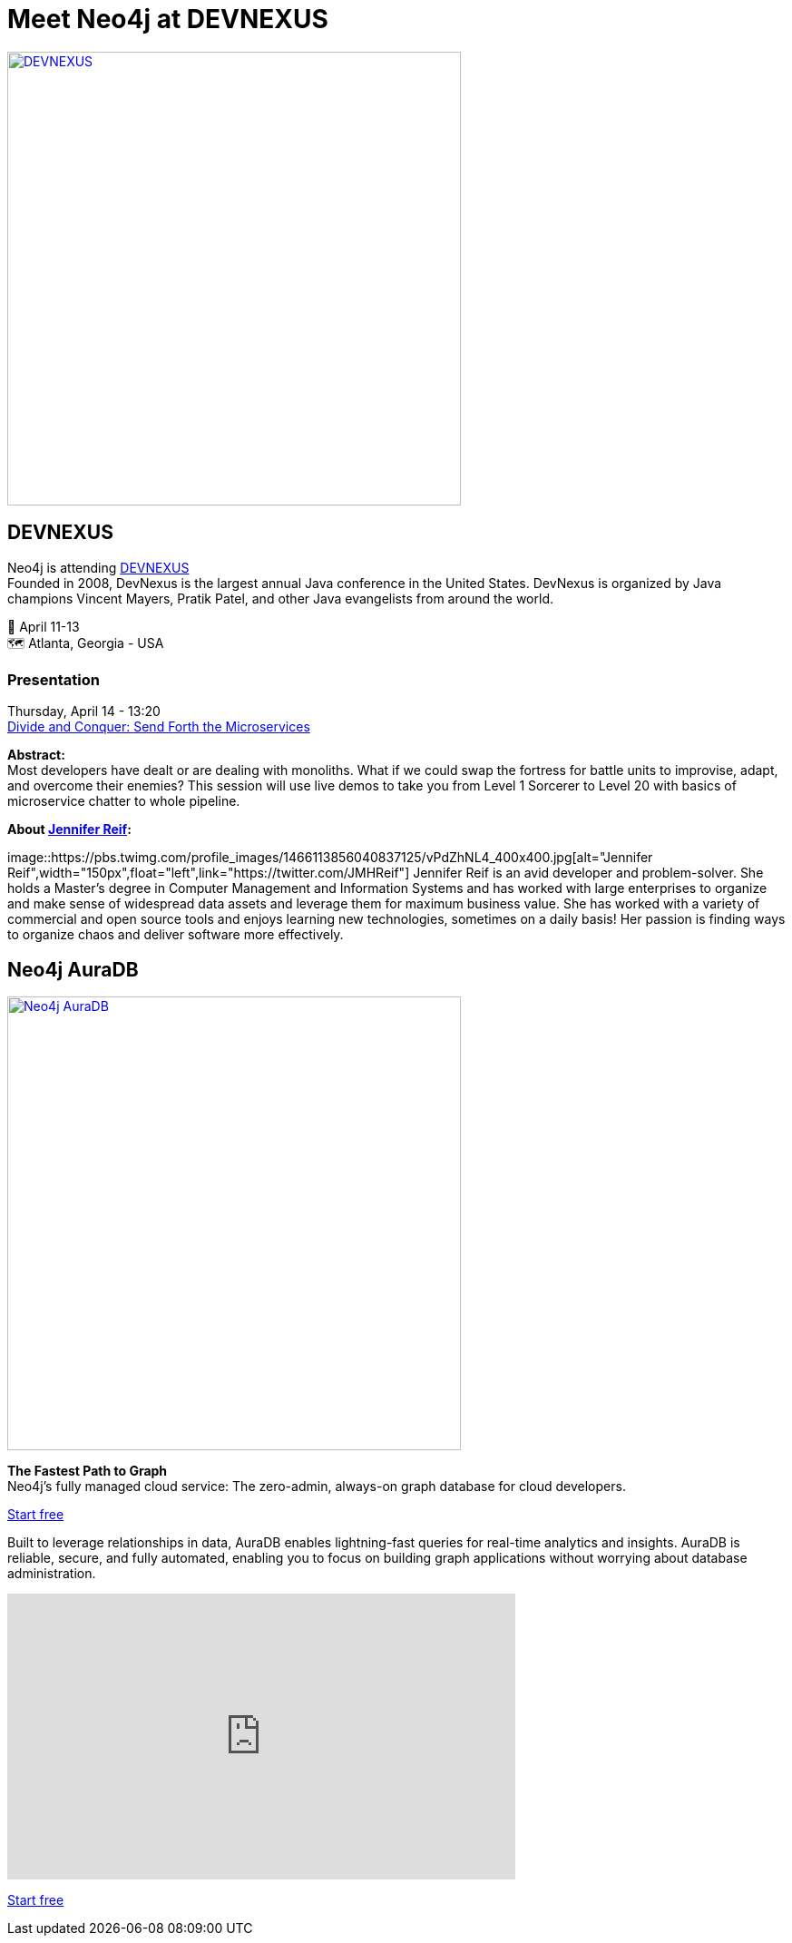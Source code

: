= Meet Neo4j at DEVNEXUS
:slug: conference
:section: Documentation and Resources
:category: documentation
:tags: confernce, meetup, talk, events, developer, training

image::https://devnexus.com/assets/img/dev-nexus-logo-large.png[alt="DEVNEXUS",width="500px",float="center",link="https://dev.events/conferences/devnexus-atlanta-3-2022"]

== DEVNEXUS 
Neo4j is attending https://dev.events/conferences/devnexus-atlanta-3-2022[DEVNEXUS^] +
Founded in 2008, DevNexus is the largest annual Java conference in the United States. DevNexus is organized by Java champions Vincent Mayers, Pratik Patel, and other Java evangelists from around the world. 

&#x1F4C5; April 11-13 +
&#x1F5FA;&#xFE0F; Atlanta, Georgia - USA  

=== Presentation

Thursday, April 14 - 13:20 +
https://devnexus.com/presentations/6697/[Divide and Conquer: Send Forth the Microservices^]

**Abstract:** +
Most developers have dealt or are dealing with monoliths. What if we could swap the fortress for battle units to improvise, adapt, and overcome their enemies? This session will use live demos to take you from Level 1 Sorcerer to Level 20 with basics of microservice chatter to whole pipeline.

**About https://twitter.com/JMHReif[Jennifer Reif^]:** +

image::https://pbs.twimg.com/profile_images/1466113856040837125/vPdZhNL4_400x400.jpg[alt="Jennifer Reif",width="150px",float="left",link="https://twitter.com/JMHReif"]  Jennifer Reif is an avid developer and problem-solver. She holds a Master’s degree in Computer Management and Information Systems and has worked with large enterprises to organize and make sense of widespread data assets and leverage them for maximum business value. She has worked with a variety of commercial and open source tools and enjoys learning new technologies, sometimes on a daily basis! Her passion is finding ways to organize chaos and deliver software more effectively.



== Neo4j AuraDB

image::https://github.com/neo4j-documentation/developer-guides/raw/publish/modules/ROOT/images/Neo4jauraDB.png[width="500px",float="center",alt="Neo4j AuraDB",link="https://dev.neo4j.com/discover-aura"]

**The Fastest Path to Graph** +
Neo4j’s fully managed cloud service: The zero-admin, always-on graph database for cloud developers.

https://dev.neo4j.com/discover-aura[Start free^]

Built to leverage relationships in data, AuraDB enables lightning-fast queries for real-time analytics and insights. AuraDB is reliable, secure, and fully automated, enabling you to focus on building graph applications without worrying about database administration.

++++
<iframe width="560" height="315" src="https://www.youtube.com/embed/I4UMh2-EWyk?controls=0" title="YouTube video player" frameborder="0" allow="accelerometer; autoplay; clipboard-write; encrypted-media; gyroscope; picture-in-picture" allowfullscreen></iframe>
++++

https://dev.neo4j.com/discover-aura[Start free^]

